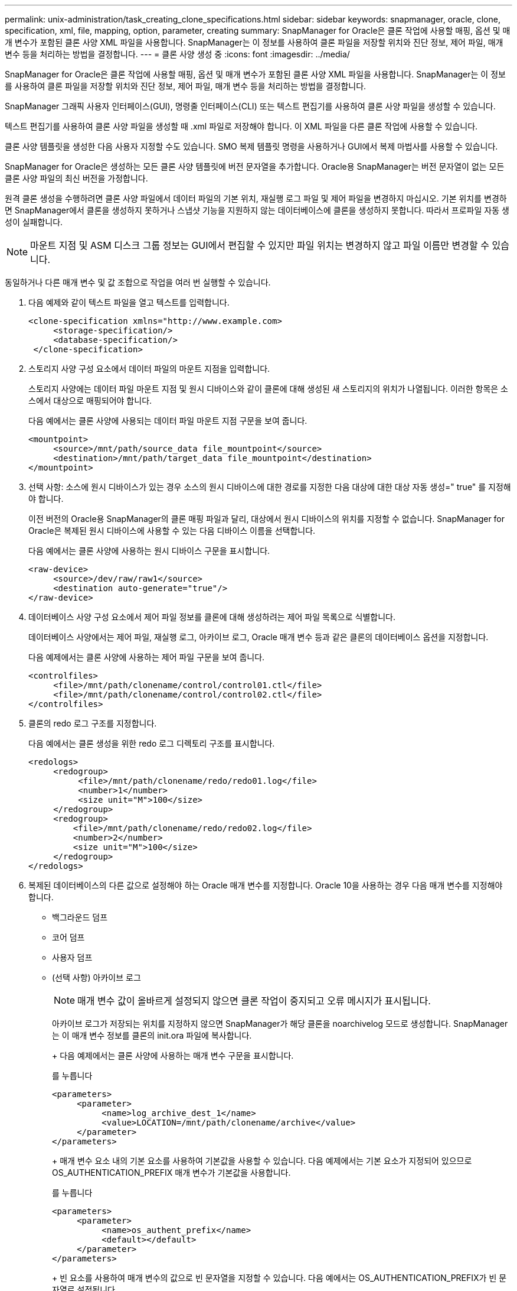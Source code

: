 ---
permalink: unix-administration/task_creating_clone_specifications.html 
sidebar: sidebar 
keywords: snapmanager, oracle, clone, specification, xml, file, mapping, option, parameter, creating 
summary: SnapManager for Oracle은 클론 작업에 사용할 매핑, 옵션 및 매개 변수가 포함된 클론 사양 XML 파일을 사용합니다. SnapManager는 이 정보를 사용하여 클론 파일을 저장할 위치와 진단 정보, 제어 파일, 매개 변수 등을 처리하는 방법을 결정합니다. 
---
= 클론 사양 생성 중
:icons: font
:imagesdir: ../media/


[role="lead"]
SnapManager for Oracle은 클론 작업에 사용할 매핑, 옵션 및 매개 변수가 포함된 클론 사양 XML 파일을 사용합니다. SnapManager는 이 정보를 사용하여 클론 파일을 저장할 위치와 진단 정보, 제어 파일, 매개 변수 등을 처리하는 방법을 결정합니다.

SnapManager 그래픽 사용자 인터페이스(GUI), 명령줄 인터페이스(CLI) 또는 텍스트 편집기를 사용하여 클론 사양 파일을 생성할 수 있습니다.

텍스트 편집기를 사용하여 클론 사양 파일을 생성할 때 .xml 파일로 저장해야 합니다. 이 XML 파일을 다른 클론 작업에 사용할 수 있습니다.

클론 사양 템플릿을 생성한 다음 사용자 지정할 수도 있습니다. SMO 복제 템플릿 명령을 사용하거나 GUI에서 복제 마법사를 사용할 수 있습니다.

SnapManager for Oracle은 생성하는 모든 클론 사양 템플릿에 버전 문자열을 추가합니다. Oracle용 SnapManager는 버전 문자열이 없는 모든 클론 사양 파일의 최신 버전을 가정합니다.

원격 클론 생성을 수행하려면 클론 사양 파일에서 데이터 파일의 기본 위치, 재실행 로그 파일 및 제어 파일을 변경하지 마십시오. 기본 위치를 변경하면 SnapManager에서 클론을 생성하지 못하거나 스냅샷 기능을 지원하지 않는 데이터베이스에 클론을 생성하지 못합니다. 따라서 프로파일 자동 생성이 실패합니다.


NOTE: 마운트 지점 및 ASM 디스크 그룹 정보는 GUI에서 편집할 수 있지만 파일 위치는 변경하지 않고 파일 이름만 변경할 수 있습니다.

동일하거나 다른 매개 변수 및 값 조합으로 작업을 여러 번 실행할 수 있습니다.

. 다음 예제와 같이 텍스트 파일을 열고 텍스트를 입력합니다.
+
[listing]
----
<clone-specification xmlns="http://www.example.com>
     <storage-specification/>
     <database-specification/>
 </clone-specification>
----
. 스토리지 사양 구성 요소에서 데이터 파일의 마운트 지점을 입력합니다.
+
스토리지 사양에는 데이터 파일 마운트 지점 및 원시 디바이스와 같이 클론에 대해 생성된 새 스토리지의 위치가 나열됩니다. 이러한 항목은 소스에서 대상으로 매핑되어야 합니다.

+
다음 예에서는 클론 사양에 사용되는 데이터 파일 마운트 지점 구문을 보여 줍니다.

+
[listing]
----
<mountpoint>
     <source>/mnt/path/source_data file_mountpoint</source>
     <destination>/mnt/path/target_data file_mountpoint</destination>
</mountpoint>
----
. 선택 사항: 소스에 원시 디바이스가 있는 경우 소스의 원시 디바이스에 대한 경로를 지정한 다음 대상에 대한 대상 자동 생성=" true" 를 지정해야 합니다.
+
이전 버전의 Oracle용 SnapManager의 클론 매핑 파일과 달리, 대상에서 원시 디바이스의 위치를 지정할 수 없습니다. SnapManager for Oracle은 복제된 원시 디바이스에 사용할 수 있는 다음 디바이스 이름을 선택합니다.

+
다음 예에서는 클론 사양에 사용하는 원시 디바이스 구문을 표시합니다.

+
[listing]
----
<raw-device>
     <source>/dev/raw/raw1</source>
     <destination auto-generate="true"/>
</raw-device>
----
. 데이터베이스 사양 구성 요소에서 제어 파일 정보를 클론에 대해 생성하려는 제어 파일 목록으로 식별합니다.
+
데이터베이스 사양에서는 제어 파일, 재실행 로그, 아카이브 로그, Oracle 매개 변수 등과 같은 클론의 데이터베이스 옵션을 지정합니다.

+
다음 예제에서는 클론 사양에 사용하는 제어 파일 구문을 보여 줍니다.

+
[listing]
----
<controlfiles>
     <file>/mnt/path/clonename/control/control01.ctl</file>
     <file>/mnt/path/clonename/control/control02.ctl</file>
</controlfiles>
----
. 클론의 redo 로그 구조를 지정합니다.
+
다음 예에서는 클론 생성을 위한 redo 로그 디렉토리 구조를 표시합니다.

+
[listing]
----
<redologs>
     <redogroup>
          <file>/mnt/path/clonename/redo/redo01.log</file>
          <number>1</number>
          <size unit="M">100</size>
     </redogroup>
     <redogroup>
         <file>/mnt/path/clonename/redo/redo02.log</file>
         <number>2</number>
         <size unit="M">100</size>
     </redogroup>
</redologs>
----
. 복제된 데이터베이스의 다른 값으로 설정해야 하는 Oracle 매개 변수를 지정합니다. Oracle 10을 사용하는 경우 다음 매개 변수를 지정해야 합니다.
+
** 백그라운드 덤프
** 코어 덤프
** 사용자 덤프
** (선택 사항) 아카이브 로그
+

NOTE: 매개 변수 값이 올바르게 설정되지 않으면 클론 작업이 중지되고 오류 메시지가 표시됩니다.



+
아카이브 로그가 저장되는 위치를 지정하지 않으면 SnapManager가 해당 클론을 noarchivelog 모드로 생성합니다. SnapManager는 이 매개 변수 정보를 클론의 init.ora 파일에 복사합니다.

+
+ 다음 예제에서는 클론 사양에 사용하는 매개 변수 구문을 표시합니다.

+
를 누릅니다

+
[listing]
----
<parameters>
     <parameter>
          <name>log_archive_dest_1</name>
          <value>LOCATION=/mnt/path/clonename/archive</value>
     </parameter>
</parameters>
----
+
+ 매개 변수 요소 내의 기본 요소를 사용하여 기본값을 사용할 수 있습니다. 다음 예제에서는 기본 요소가 지정되어 있으므로 OS_AUTHENTICATION_PREFIX 매개 변수가 기본값을 사용합니다.

+
를 누릅니다

+
[listing]
----
<parameters>
     <parameter>
          <name>os_authent_prefix</name>
          <default></default>
     </parameter>
</parameters>
----
+
+ 빈 요소를 사용하여 매개 변수의 값으로 빈 문자열을 지정할 수 있습니다. 다음 예에서는 OS_AUTHENTICATION_PREFIX가 빈 문자열로 설정됩니다.

+
를 누릅니다

+
[listing]
----
<parameters>
     <parameter>
          <name>os_authent_prefix</name>
          <value></value>
     </parameter>
</parameters>
----
+
참고: 요소를 지정하지 않으면 소스 데이터베이스의 init.ora 파일에서 매개 변수에 값을 사용할 수 있습니다.

+
+ 매개 변수에 여러 값이 있는 경우 쉼표로 구분된 매개 변수 값을 제공할 수 있습니다. 예를 들어, 데이터 파일을 한 위치에서 다른 위치로 이동하려는 경우 db_file_name_convert 매개 변수를 사용하여 다음 예제와 같이 쉼표로 구분된 데이터 파일 경로를 지정할 수 있습니다.

+
를 누릅니다

+
[listing]
----
<parameters>
     <parameter>
          <name>db_file_name_convert</name>
          <value>>/mnt/path/clonename/data file1,/mnt/path/clonename/data file2</value>
     </parameter>
</parameters>
----
+
+ 로그 파일을 한 위치에서 다른 위치로 이동하려면 다음 예제와 같이 log_file_name_convert 매개 변수를 사용하여 로그 파일 경로를 쉼표로 구분하여 지정할 수 있습니다.

+
를 누릅니다

+
[listing]
----
<parameters>
     <parameter>
          <name>log_file_name_convert</name>
          <value>>/mnt/path/clonename/archivle1,/mnt/path/clonename/archivle2</value>
     </parameter>
</parameters>
----
. 선택 사항: 클론이 온라인 상태일 때 실행할 임의 SQL 문을 지정합니다.
+
SQL 문을 사용하여 복제된 데이터베이스에서 임시 파일을 다시 만드는 등의 작업을 수행할 수 있습니다.

+

NOTE: SQL 문 끝에 세미콜론이 포함되지 않도록 해야 합니다.

+
다음은 클론 작업의 일부로 실행하는 샘플 SQL 문입니다.

+
[listing]
----
<sql-statements>
   <sql-statement>
     ALTER TABLESPACE TEMP ADD
     TEMPFILE '/mnt/path/clonename/temp_user01.dbf'
     SIZE 41943040 REUSE AUTOEXTEND ON NEXT 655360
     MAXSIZE 32767M
   </sql-statement>
</sql-statements>
----




== 클론 사양 예

다음 예에서는 스토리지 및 데이터베이스 사양 구성 요소를 비롯한 클론 사양 구조를 보여 줍니다.

[listing]
----
<clone-specification xmlns="http://www.example.com>

   <storage-specification>
     <storage-mapping>
        <mountpoint>
          <source>/mnt/path/source_mountpoint</source>
          <destination>/mnt/path/target_mountpoint</destination>
        </mountpoint>
        <raw-device>
          <source>/dev/raw/raw1</source>
          <destination auto-generate="true"/>
        </raw-device>
        <raw-device>
          <source>/dev/raw/raw2</source>
          <destination auto-generate="true"/>
        </raw-device>
     </storage-mapping>
   </storage-specification>

   <database-specification>
     <controlfiles>
       <file>/mnt/path/clonename/control/control01.ctl</file>
       <file>/mnt/path/clonename/control/control02.ctl</file>
     </controlfiles>
     <redologs>
         <redogroup>
           <file>/mnt/path/clonename/redo/redo01.log</file>
           <number>1</number>
           <size unit="M">100</size>
        </redogroup>
        <redogroup>
           <file>/mnt/path/clonename/redo/redo02.log</file>
           <number>2</number>
           <size unit="M">100</size>
        </redogroup>
    </redologs>
    <parameters>
      <parameter>
        <name>log_archive_dest_1</name>
        <value>LOCATION=/mnt/path/clonename/archive</value>
      </parameter>
      <parameter>
        <name>background_dump_dest</name>
        <value>/mnt/path/clonename/admin/bdump</value>
      </parameter>
      <parameter>
        <name>core_dump_dest</name>
        <value>/mnt/path/clonename/admin/cdump</value>
      </parameter>
      <parameter>
        <name>user_dump_dest</name>
        <value>/mnt/path/clonename/admin/udump</value>
      </parameter>
    </parameters>
   </database-specification>
</clone-specification>
----
* 관련 정보 *

xref:task_cloning_databases_and_using_custom_plugin_scripts.adoc[데이터베이스 클론 생성 및 맞춤형 플러그인 스크립트 사용]

xref:task_cloning_databases_from_backups.adoc[백업에서 데이터베이스 클론 생성]

xref:task_cloning_databases_in_the_current_state.adoc[현재 상태의 데이터베이스 클론 생성]

xref:concept_considerations_for_cloning_a_database_to_an_alternate_host.adoc[데이터베이스를 대체 호스트에 클론 생성할 때의 고려 사항]
